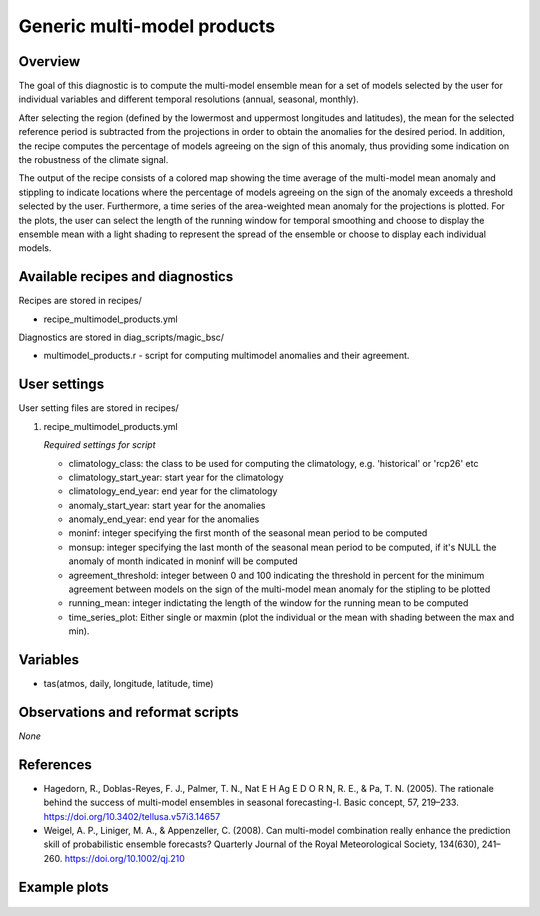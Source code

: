 .. _recipes_multimodel_products:

Generic multi-model products
====================================================

Overview
--------

The goal of this diagnostic is to compute the multi-model ensemble mean for a set of models selected by the user for individual variables and different temporal resolutions (annual, seasonal, monthly).

After selecting the region (defined by the lowermost and uppermost longitudes and latitudes), the mean for the selected reference period is subtracted from the projections in order to obtain the anomalies for the desired period. In addition, the recipe computes the percentage of models agreeing on the sign of this anomaly, thus providing some indication on the robustness of the climate signal.

The output of the recipe consists of a colored map showing the time average of the multi-model mean anomaly and stippling to indicate locations where the percentage of models agreeing on the sign of the anomaly exceeds a threshold selected by the user. Furthermore, a time series of the area-weighted mean anomaly for the projections is plotted. For the plots, the user can select the length of the running window for temporal smoothing and choose to display the ensemble mean with a light shading to represent the spread of the ensemble or choose to display each individual models.



Available recipes and diagnostics
-----------------------------------

Recipes are stored in recipes/

* recipe_multimodel_products.yml


Diagnostics are stored in diag_scripts/magic_bsc/

* multimodel_products.r - script for computing multimodel anomalies and their agreement.




User settings
-------------

User setting files are stored in recipes/

#. recipe_multimodel_products.yml

   *Required settings for script*

   * climatology_class: the class to be used for computing the climatology, e.g. 'historical' or 'rcp26' etc
   * climatology_start_year: start year for the climatology
   * climatology_end_year: end year for the climatology
   * anomaly_start_year: start year for the anomalies
   * anomaly_end_year: end year for the anomalies
   * moninf: integer specifying the first month of the seasonal mean period to be computed
   * monsup: integer specifying the last month of the seasonal mean period to be computed, if it's NULL the anomaly of month indicated in moninf will be computed
   * agreement_threshold: integer between 0 and 100 indicating the threshold in percent for the minimum agreement between models on the sign of the multi-model mean anomaly for the stipling to be plotted
   * running_mean: integer indictating the length of the window for the running mean to be computed
   * time_series_plot: Either single or maxmin (plot the individual or the mean with shading between the max and min).


Variables
---------

* tas(atmos, daily, longitude, latitude, time)


Observations and reformat scripts
---------------------------------

*None*

References
----------

* Hagedorn, R., Doblas-Reyes, F. J., Palmer, T. N., Nat E H Ag E D O R N, R. E., & Pa, T. N. (2005). The rationale behind the success of multi-model ensembles in seasonal forecasting-I. Basic concept, 57, 219–233. https://doi.org/10.3402/tellusa.v57i3.14657

* Weigel, A. P., Liniger, M. A., & Appenzeller, C. (2008). Can multi-model combination really enhance the prediction skill of probabilistic ensemble forecasts? Quarterly Journal of the Royal Meteorological Society, 134(630), 241–260. https://doi.org/10.1002/qj.210






Example plots
-------------

.. _fig_multimodprod:
.. figure::  /recipes/figures/multimodel_products/tas_JUN_multimodel-anomaly_2006_2099_1961_1990.png



